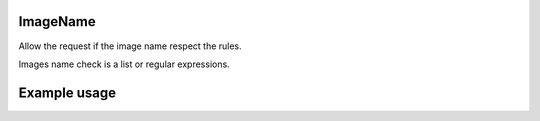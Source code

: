 .. _image-name-label:

ImageName
=========

Allow the request if the image name respect the rules.

Images name check is a list or regular expressions.

Example usage
=============

.. code-block:: yaml
   :caption: policies.yml
   :emphasize-lines: 12-15

   ---

   - description: Allow action only if images names respect the rules.
     hosts:
       - +.*
     default: Allow
     policies:
       - members:
           - all
         rules:
           containers:
             ImageName:
               - ^foo-
               - ^bar-
               - ^$USER-

   ...

